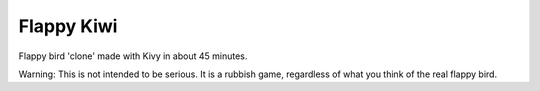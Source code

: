 Flappy Kiwi
===========



Flappy bird 'clone' made with Kivy in about 45 minutes.

Warning: This is not intended to be serious. It is a rubbish game, regardless of what you think of the real flappy bird.
